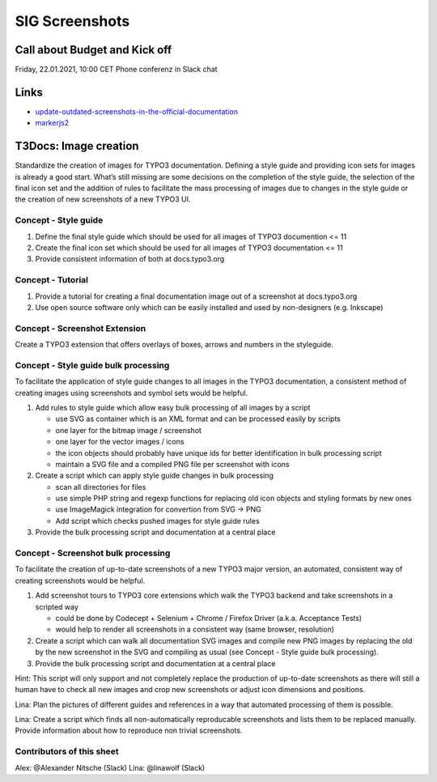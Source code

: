 ===============
SIG Screenshots
===============

Call about Budget and Kick off
==============================

Friday, 22.01.2021, 10:00 CET Phone conferenz in Slack chat

Links
=====

*  `update-outdated-screenshots-in-the-official-documentation <https://talk.typo3.org/t/update-outdated-screenshots-in-the-official-documentation/3830>`__
*  `markerjs2 <https://github.com/ailon/markerjs2>`__

T3Docs: Image creation
======================

Standardize the creation of images for TYPO3 documentation. Defining a style guide and providing icon sets for images is already a good start. What’s still missing are some decisions on the completion of the style guide, the selection of the final icon set and the addition of rules to facilitate the mass processing of images due to changes in the style guide or the creation of new screenshots of a new TYPO3 UI.

Concept - Style guide
---------------------

1. Define the final style guide which should be used for all images of TYPO3 documention <= 11
2. Create the final icon set which should be used for all images of TYPO3 documentation <= 11
3. Provide consistent information of both at docs.typo3.org

Concept - Tutorial
------------------

1. Provide a tutorial for creating a final documentation image out of a screenshot at docs.typo3.org
2. Use open source software only which can be easily installed and used by non-designers (e.g. Inkscape)

Concept - Screenshot Extension
------------------------------

Create a TYPO3 extension that offers overlays of boxes, arrows and numbers in the styleguide.

Concept - Style guide bulk processing
-------------------------------------

To facilitate the application of style guide changes to all images in the TYPO3 documentation, a consistent method of creating images using screenshots and symbol sets would be helpful.

1. Add rules to style guide which allow easy bulk processing of all images by a script

   * use SVG as container which is an XML format and can be processed easily by scripts
   * one layer for the bitmap image / screenshot
   * one layer for the vector images / icons
   * the icon objects should probably have unique ids for better identification in bulk processing script
   * maintain a SVG file and a compiled PNG file per screenshot with icons

2. Create a script which can apply style guide changes in bulk processing

   * scan all directories for files
   * use simple PHP string and regexp functions for replacing old icon objects and styling formats by new ones
   * use ImageMagick integration for convertion from SVG -> PNG
   * Add script which checks pushed images for style guide rules

3. Provide the bulk processing script and documentation at a central place

Concept - Screenshot bulk processing
------------------------------------

To facilitate the creation of up-to-date screenshots of a new TYPO3 major version, an automated, consistent way of creating screenshots would be helpful.

1. Add screenshot tours to TYPO3 core extensions which walk the TYPO3 backend and take screenshots in a scripted way

   * could be done by Codecept + Selenium + Chrome / Firefox Driver (a.k.a. Acceptance Tests)
   * would help to render all screenshots in a consistent way (same browser, resolution)

2. Create a script which can walk all documentation SVG images and compile new PNG images by replacing the old by the new screenshot in the SVG and compiling as usual (see Concept - Style guide bulk processing).

3. Provide the bulk processing script and documentation at a central place

Hint: This script will only support and not completely replace the production of up-to-date screenshots as there will still a human have to check all new images and crop new screenshots or adjust icon dimensions and positions.

Lina: Plan the pictures of different guides and references in a way that automated processing of them is possible.

Lina: Create a script which finds all non-automatically reproducable screenshots and lists them to be replaced manually. Provide information about how to reproduce non trivial screenshots.

Contributors of this sheet
--------------------------

Alex: @Alexander Nitsche (Slack)
Lina: @linawolf (Slack)
